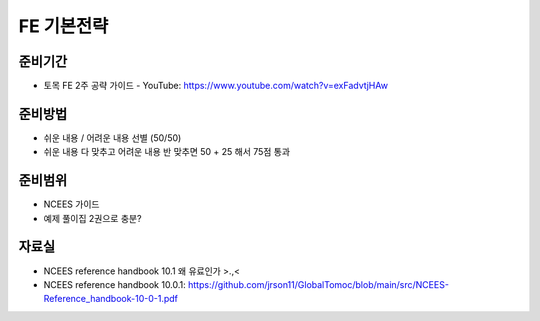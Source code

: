 FE 기본전략
===========

준비기간
--------

- 토목 FE 2주 공략 가이드 - YouTube: https://www.youtube.com/watch?v=exFadvtjHAw


준비방법
--------

- 쉬운 내용 / 어려운 내용 선별 (50/50)
- 쉬운 내용 다 맞추고 어려운 내용 반 맞추면 50 + 25 해서 75점 통과


준비범위
--------

- NCEES 가이드
- 예제 풀이집 2권으로 충분?


자료실
------
- NCEES reference handbook 10.1 왜 유료인가 >.,<
- NCEES reference handbook 10.0.1: https://github.com/jrson11/GlobalTomoc/blob/main/src/NCEES-Reference_handbook-10-0-1.pdf

